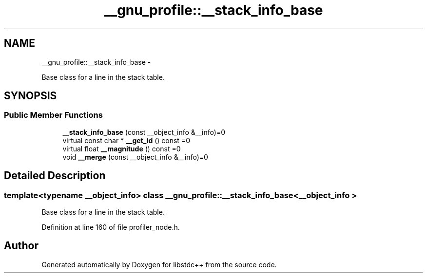 .TH "__gnu_profile::__stack_info_base" 3 "Sun Oct 10 2010" "libstdc++" \" -*- nroff -*-
.ad l
.nh
.SH NAME
__gnu_profile::__stack_info_base \- 
.PP
Base class for a line in the stack table.  

.SH SYNOPSIS
.br
.PP
.SS "Public Member Functions"

.in +1c
.ti -1c
.RI "\fB__stack_info_base\fP (const __object_info &__info)=0"
.br
.ti -1c
.RI "virtual const char * \fB__get_id\fP () const =0"
.br
.ti -1c
.RI "virtual float \fB__magnitude\fP () const =0"
.br
.ti -1c
.RI "void \fB__merge\fP (const __object_info &__info)=0"
.br
.in -1c
.SH "Detailed Description"
.PP 

.SS "template<typename __object_info> class __gnu_profile::__stack_info_base< __object_info >"
Base class for a line in the stack table. 
.PP
Definition at line 160 of file profiler_node.h.

.SH "Author"
.PP 
Generated automatically by Doxygen for libstdc++ from the source code.
